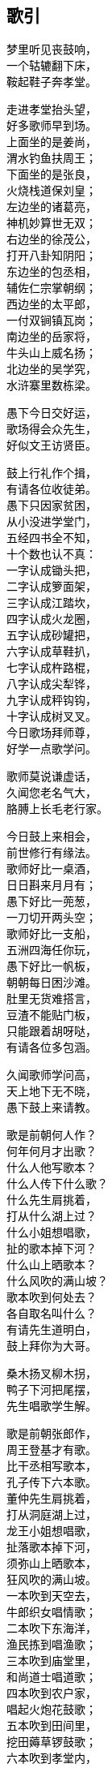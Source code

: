 == 歌引

++++
<div class="poemsbody">
++++

梦里听见丧鼓响， +
一个轱辘翻下床， +
鞍起鞋子奔孝堂。 +

走进孝堂抬头望， +
好多歌师早到场。 +
上面坐的是姜尚， +
渭水钓鱼扶周王； +
下面坐的是张良， +
火烧栈道保刘皇； +
左边坐的诸葛亮， +
神机妙算世无双； +
右边坐的徐茂公， +
打开八卦知阴阳； +
东边坐的包丞相， +
辅佐仁宗掌朝纲； +
西边坐的太平郎， +
一付双锏镇瓦岗； +
南边坐的岳家将， +
牛头山上威名扬； +
北边坐的吴学究， +
水浒寨里数栋梁。 +

愚下今日交好运， +
歌场得会众先生， +
好似文王访贤臣。 +

鼓上行礼作个揖， +
有请各位收徒弟。 +
愚下只因家贫困， +
从小没进学堂门， +
五经四书全不知， +
十个数也认不真： +
一字认成锄头把， +
二字认成箩面架， +
三字认成江踏坎， +
四字认成火龙圈， +
五字认成砂罐把， +
六字认成草鞋扒， +
七字认成杵路棍， +
八字认成尖犁铧， +
九字认成秤钩钩， +
十字认成树叉叉。 +
今日歌场拜师尊， +
好学一点歌学问。 +

歌师莫说谦虚话， +
久闻您老名气大， +
胳膊上长毛老行家。 +

今日鼓上来相会， +
前世修行有缘法。 +
歌师好比一桌酒， +
日日斟来月月有； +
愚下好比一蔸葱， +
一刀切开两头空； +
歌师好比一支船， +
五洲四海任你玩， +
愚下好比一帆板， +
朝朝每日困沙滩。 +
肚里无货难搭言， +
豆渣不能贴门板， +
只能跟着胡呀哒， +
有请各位多包涵。 +

久闻歌师学问高， +
天上地下无不晓， +
愚下鼓上来请教。 +

歌是前朝何人作？ +
何年何月才出歌？ +
什么人他写歌本？ +
什么人传下什么歌？ +
什么先生肩挑着， +
打从什么湖上过？ +
什么小姐想唱歌， +
扯的歌本掉下河？ +
什么山上晒歌本？ +
什么风吹的满山坡？ +
歌本吹到何处去？ +
各自取名叫什么？ +
有请先生道明白， +
鼓上拜你为大哥。 +

桑木扬叉柳木拐， +
鸭子下河把尾摆， +
先生唱歌学生解。 +

歌是前朝张郎作， +
周王登基才有歌。 +
比干丞相写歌本， +
孔子传下六本歌。 +
董仲先生肩挑着， +
打从洞庭湖上过， +
龙王小姐想唱歌， +
扯落歌本掉下河， +
须弥山上晒歌本， +
狂风吹的满山坡。 +
一本吹到天空去， +
牛郎织女唱情歌； +
二本吹下东海洋， +
渔民拣到唱渔歌； +
三本吹到庙堂里， +
和尚道士唱道歌； +
四本吹到农户家， +
唱起火炮花鼓歌； +
五本吹到田间里， +
挖田薅草锣鼓歌； +
六本吹到孝堂内， +
取名就叫丧鼓歌。 +
若果此歌未解错， +
和和气气唱几个。 +

丧鼓歌本有名篇， +
号称四游并八传， +
我也多少知道点。 +

《东游记》里故事多， +
王母娘娘并八仙； +
《西游记》里妖怪多， +
唐僧取经赴西天； +
《南游记》里风光好， +
观音修行南海边； +
《北游记》里风光奇， +
真武修行武当山。 +

说完四游说八传， +
八传尽说英雄汉， +
美名千古还流传： +
遍尝百草《神农传》， +
子牙封神《封神传》， +
昭君和番《双凤传》， +
世民兴唐《说唐传》， +
伍员闯关《火龙传》， +
岳飞报国《精忠传》， +
存孝开业《飞龙传》， +
洪武登基《英烈传》。 +

闻听歌师讲八传， +
还有一传更久远， +
《黑暗传》里说天源。 +

常言盘古开天地， +
三皇五帝到如今； +
它说开天有原因， +
前头故事多得很， +
黑暗生混沌， +
才出生天根， +
人苗才出世， +
又遭不测云， +
各路神仙显神通， +
一个更比一个能， +
夜深人静最好唱， +
好为亲朋提精神。 +
